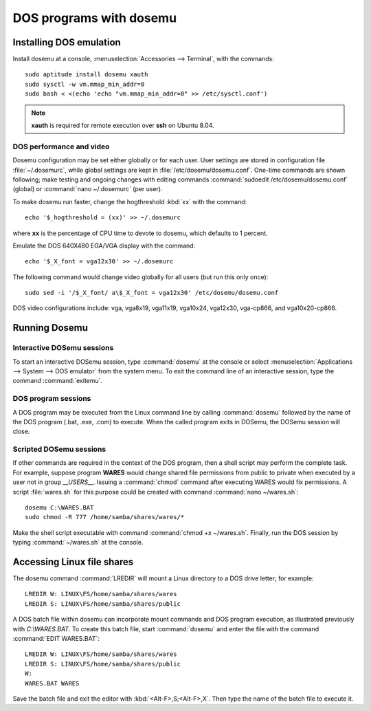 #####################################
 DOS programs with dosemu
#####################################

Installing DOS emulation
=============================

Install dosemu at a console, :menuselection:`Accessories --> Terminal`, with 
the commands::

	sudo aptitude install dosemu xauth
	sudo sysctl -w vm.mmap_min_addr=0
	sudo bash < <(echo 'echo "vm.mmap_min_addr=0" >> /etc/sysctl.conf')

.. Note:: **xauth** is required for remote execution over **ssh** on Ubuntu 8.04.

DOS performance and video
-----------------------------

Dosemu configuration may be set either globally or for each user. User settings 
are stored in configuration file :file:`~/.dosemurc`, while global settings are 
kept in :file:`/etc/dosemu/dosemu.conf`. One-time commands are shown following; 
make testing and ongoing changes with editing commands 
:command:`sudoedit /etc/dosemu/dosemu.conf` (global) or 
:command:`nano ~/.dosemurc` (per user).

To make dosemu run faster, change the hogthreshold :kbd:`xx` with the command:: 

	echo '$_hogthreshold = (xx)' >> ~/.dosemurc

where **xx** is the percentage of CPU time to devote to dosemu, which defaults 
to 1 percent.

Emulate the DOS 640X480 EGA/VGA display with the command::

	echo '$_X_font = vga12x30' >> ~/.dosemurc

The following command would change video globally for all users (but run this 
only once)::

	sudo sed -i '/$_X_font/ a\$_X_font = vga12x30' /etc/dosemu/dosemu.conf

DOS video configurations include: vga, vga8x19, vga11x19, vga10x24, vga12x30, 
vga-cp866, and vga10x20-cp866.

Running Dosemu
=============================

Interactive DOSemu sessions
-----------------------------

To start an interactive DOSemu session, type :command:`dosemu` at the console 
or select :menuselection:`Applications --> System --> DOS emulator` from the
system menu. To exit the command line of an interactive session, type the
command :command:`exitemu`.

DOS program sessions
-----------------------------

A DOS program may be executed from the Linux command line by calling 
:command:`dosemu` followed by the name of the DOS program (.bat, .exe, .com) 
to execute. When the called program exits in DOSemu, the DOSemu session will 
close.

Scripted DOSemu sessions
-----------------------------

If other commands are required in the context of the DOS program, then a 
shell script may perform the complete task. For example, suppose program 
**WARES** would change shared file permissions from public to private when 
executed by a user not in group `__USERS__`. Issuing a :command:`chmod` 
command after executing WARES would fix permissions. A script :file:`wares.sh` 
for this purpose could be created with command :command:`nano ~/wares.sh`::

	dosemu C:\WARES.BAT
	sudo chmod -R 777 /home/samba/shares/wares/*

Make the shell script executable with command :command:`chmod +x ~/wares.sh`. 
Finally, run the DOS session by typing :command:`~/wares.sh` at the console. 

Accessing Linux file shares
=============================

The dosemu command :command:`LREDIR` will mount a Linux directory to a DOS 
drive letter; for example::

	LREDIR W: LINUX\FS/home/samba/shares/wares 
	LREDIR S: LINUX\FS/home/samba/shares/public

A DOS batch file within dosemu can incorporate mount commands and DOS program 
execution, as illustrated previously with `C:\\WARES.BAT`. To create this batch 
file, start :command:`dosemu` and enter the file with the command 
:command:`EDIT WARES.BAT`::

	LREDIR W: LINUX\FS/home/samba/shares/wares
	LREDIR S: LINUX\FS/home/samba/shares/public
	W:
	WARES.BAT WARES

Save the batch file and exit the editor with :kbd:`<Alt-F>,S;<Alt-F>,X`. Then 
type the name of the batch file to execute it. 




